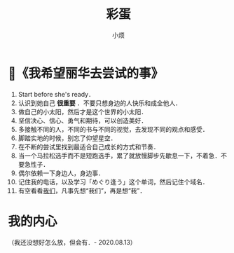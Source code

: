 #+title: 彩蛋
#+author:小烦
#+options: num:nil
#+html_head: <link rel="stylesheet" type="text/css" href="static/rethink.css" />
#+options: toc:nil num:nil html-style:nil
#+startup: customtime

* 📌《我希望丽华去尝试的事》

1. Start before she's ready．
2. 认识到她自己 *很重要* ．不要只想身边的人快乐和成全他人．
3. 做自己的小太阳，然后才是这个世界的小太阳．
4. 坚信决心、信心、勇气和期待，可以创造美好．
5. 多接触不同的人，不同的书与不同的视觉，去发现不同的观点和感受．
6. 脚踏实地的时候，别忘了仰望星空．
7. 在不断的尝试里找到最适合自己成长的方式和节奏．
8. 当一个马拉松选手而不是短跑选手，累了就放慢脚步先歇息一下，不着急．不要急性子．
9. 偶尔依赖一下身边人，身边事．
10. 记住我的电话，以及学习「めぐり逢う」这个单词，然后记住个域名．
11. 有空看看[[https://www.icloud.com.cn/sharedalbum/#B0VJEsNWnJ5730m][我们]]，凡事先想“我们”，再是想“我”．

* 我的内心

（我还没想好怎么放，但会有．- 2020.08.13）

